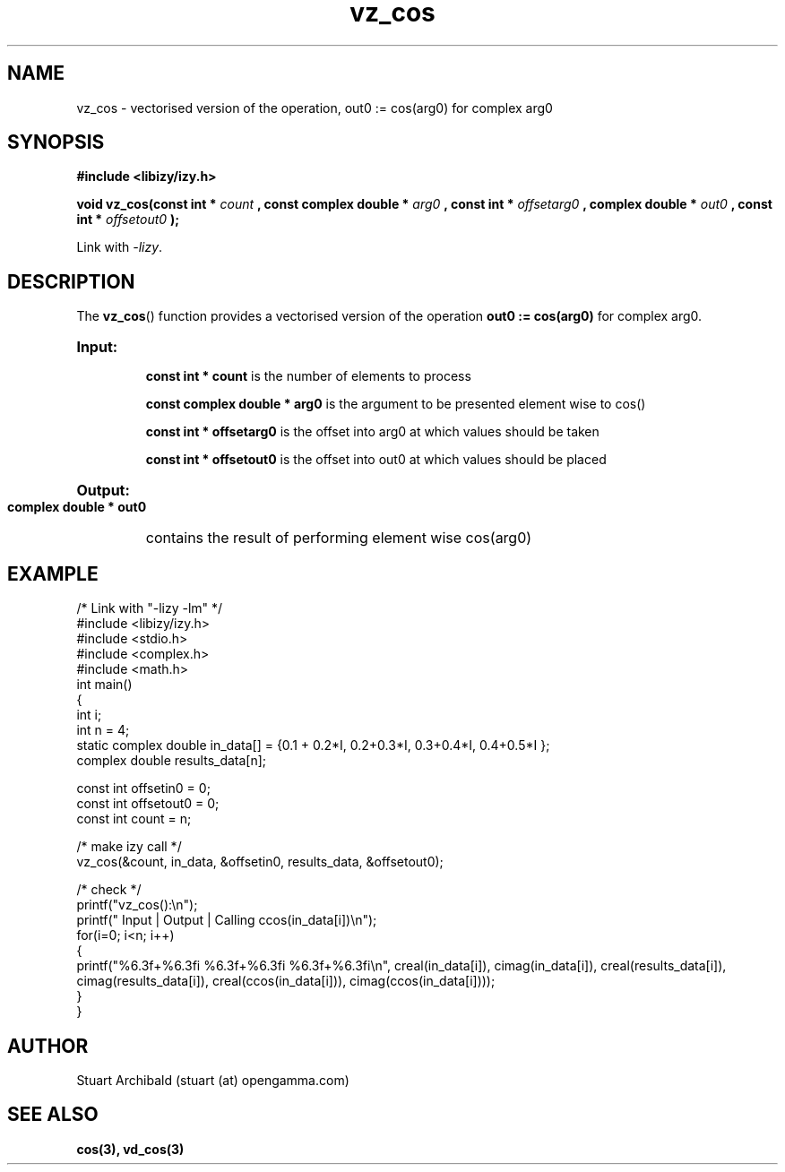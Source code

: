 .TH vz_cos 3  "20 Mar 2013" "version 0.1"
.SH NAME
vz_cos - vectorised version of the operation, out0 := cos(arg0) 
for complex arg0
.
.SH SYNOPSIS
.B #include <libizy/izy.h>
.sp
.BI "void vz_cos(const int * "count
.BI ", const complex double * "arg0
.BI ", const int * "offsetarg0
.BI ", complex double * "out0
.BI ", const int * "offsetout0
.B ");"


Link with \fI\-lizy\fP.
.SH DESCRIPTION
The 
.BR vz_cos ()
function provides a vectorised version of the operation 
.B out0 := cos(arg0)
for complex arg0.

.HP
.B Input:

.B "const int * count"
is the number of elements to process

.B "const complex double * arg0"
is the argument to be presented element wise to cos()

.B "const int * offsetarg0"
is the offset into arg0 at which values should be taken

.B "const int * offsetout0"
is the offset into out0 at which values should be placed

.HP
.BR Output:

.B "complex double * out0"
contains the result of performing element wise cos(arg0)

.PP
.SH EXAMPLE
.nf
/* Link with "\-lizy \-lm" */
#include <libizy/izy.h>
#include <stdio.h>
#include <complex.h>
#include <math.h>
int main()
{
  int i;
  int n = 4;
  static complex double in_data[] = {0.1 + 0.2*I, 0.2+0.3*I, 0.3+0.4*I, 0.4+0.5*I };
  complex double results_data[n];

  const int offsetin0 = 0;
  const int offsetout0 = 0;
  const int count = n;

  /* make izy call */
  vz_cos(&count, in_data, &offsetin0, results_data, &offsetout0);

  /* check */
  printf("vz_cos():\\n");
  printf(" Input  | Output | Calling ccos(in_data[i])\\n");
  for(i=0; i<n; i++)
    {
      printf("%6.3f+%6.3fi   %6.3f+%6.3fi     %6.3f+%6.3fi\\n", creal(in_data[i]), cimag(in_data[i]), creal(results_data[i]), cimag(results_data[i]), creal(ccos(in_data[i])), cimag(ccos(in_data[i])));
    }
}
.fi
.SH AUTHOR
Stuart Archibald (stuart (at) opengamma.com)
.SH "SEE ALSO"
.B cos(3), vd_cos(3)
